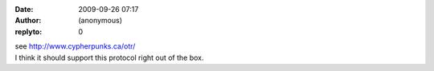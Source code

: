 :date: 2009-09-26 07:17
:author: (anonymous)
:replyto: 0

| see http://www.cypherpunks.ca/otr/
| I think it should support this protocol right out of the box.
